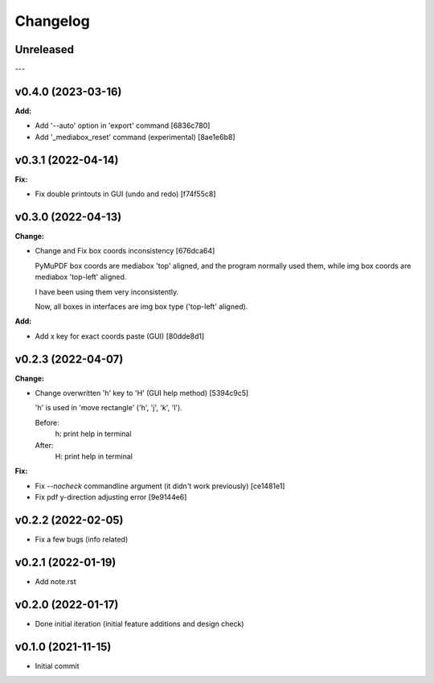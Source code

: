 
Changelog
=========

Unreleased
----------

---

v0.4.0 (2023-03-16)
-------------------

**Add:**

* Add '--auto' option in 'export' command [6836c780]

* Add '_mediabox_reset' command (experimental) [8ae1e6b8]

v0.3.1 (2022-04-14)
-------------------

**Fix:**

* Fix double printouts in GUI (undo and redo) [f74f55c8]


v0.3.0 (2022-04-13)
-------------------

**Change:**

* Change and Fix box coords inconsistency [676dca64]

  PyMuPDF box coords are mediabox 'top' aligned,
  and the program normally used them,
  while img box coords are mediabox 'top-left' aligned.

  I have been using them very inconsistently.

  Now, all boxes in interfaces are img box type ('top-left' aligned).

**Add:**

* Add x key for exact coords paste (GUI) [80dde8d1]


v0.2.3 (2022-04-07)
-------------------

**Change:**

* Change overwritten 'h' key to 'H' (GUI help method) [5394c9c5]

  'h' is used in 'move rectangle' ('h', 'j', 'k', 'l').

  Before:
    h:  print help in terminal

  After:
    H:  print help in terminal

**Fix:**

* Fix `--nocheck` commandline argument (it didn't work previously) [ce1481e1]

* Fix pdf y-direction adjusting error [9e9144e6]


v0.2.2 (2022-02-05)
-------------------

* Fix a few bugs (info related)


v0.2.1 (2022-01-19)
-------------------

* Add note.rst


v0.2.0 (2022-01-17)
-------------------

* Done initial iteration
  (initial feature additions and design check)


v0.1.0 (2021-11-15)
-------------------

* Initial commit
